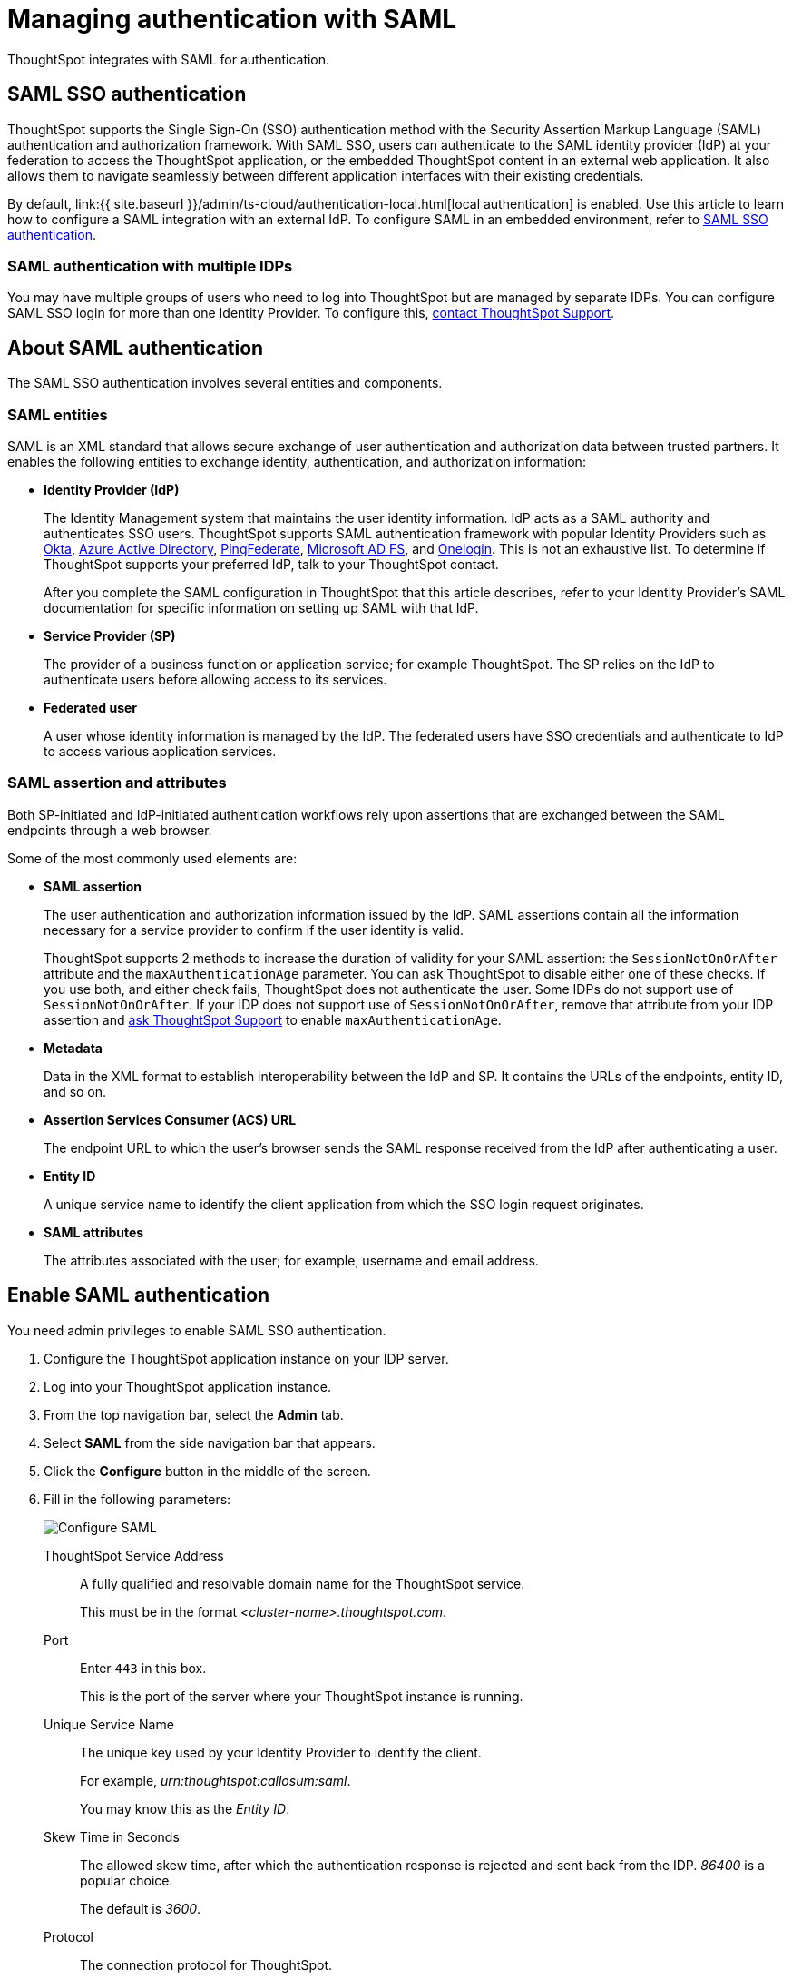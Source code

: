= Managing authentication with SAML
:last_updated: 5/6/2021
:linkattrs:
:experimental:
:page-aliases: /admin/setup/configure-saml-with-tscli.adoc, /admin/ts-cloud/authentication-integration.adoc
:description: ThoughtSpot integrates with SAML for authentication.

ThoughtSpot integrates with SAML for authentication.

== SAML SSO authentication

ThoughtSpot supports the Single Sign-On (SSO) authentication method with the Security Assertion Markup Language (SAML) authentication and authorization framework.
With SAML SSO, users can authenticate to the SAML identity provider (IdP) at your federation to access the ThoughtSpot application, or the embedded ThoughtSpot content in an external web application.
It also allows them to navigate seamlessly between different application interfaces with their existing credentials.

By default, link:{{ site.baseurl }}/admin/ts-cloud/authentication-local.html[local authentication] is enabled.
Use this article to learn how to configure a SAML integration with an external IdP.
To configure SAML in an embedded environment, refer to https://developers.thoughtspot.com/docs/?pageid=saml-sso[SAML SSO authentication].

=== SAML authentication with multiple IDPs

You may have multiple groups of users who need to log into ThoughtSpot but are managed by separate IDPs.
You can configure SAML SSO login for more than one Identity Provider.
To configure this, xref:support-contact.adoc[contact ThoughtSpot Support].

== About SAML authentication

The SAML SSO authentication involves several entities and components.

=== SAML entities

SAML is an XML standard that allows secure exchange of user authentication and authorization data between trusted partners.
It enables the following entities to exchange identity, authentication, and authorization information:

* *Identity Provider (IdP)*
+
The Identity Management system that maintains the user identity information.
IdP acts as a SAML authority and authenticates SSO users.
ThoughtSpot supports SAML authentication framework with popular Identity Providers such as https://developer.okta.com/docs/guides/build-sso-integration/saml2/before-you-begin/[Okta], https://docs.microsoft.com/en-us/powerapps/maker/portals/configure/configure-saml2-settings-azure-ad[Azure Active Directory], https://docs.pingidentity.com/bundle/pingfederate-102/page/ikb1564003000542.html[PingFederate], https://docs.microsoft.com/en-us/powerapps/maker/portals/configure/configure-saml2-settings[Microsoft AD FS], and https://developers.onelogin.com/saml[Onelogin].
This is not an exhaustive list.
To determine if ThoughtSpot supports your preferred IdP, talk to your ThoughtSpot contact.
+
After you complete the SAML configuration in ThoughtSpot that this article describes, refer to your Identity Provider's SAML documentation for specific information on setting up SAML with that IdP.

* *Service Provider (SP)*
+
The provider of a business function or application service;
for example ThoughtSpot.
The SP relies on the IdP to authenticate users before allowing access to its services.

* *Federated user*
+
A user whose identity information is managed by the IdP.
The federated users have SSO credentials and authenticate to IdP to access various application services.

[#saml-assertion]
=== SAML assertion and attributes

Both SP-initiated and IdP-initiated authentication workflows rely upon assertions that are exchanged between the SAML endpoints through a web browser.

Some of the most commonly used elements are:

* *SAML assertion*
+
The user authentication and authorization information issued by the IdP.
SAML assertions contain all the information necessary for a service provider to confirm if the user identity is valid.
+
ThoughtSpot supports 2 methods to increase the duration of validity for your SAML assertion: the `SessionNotOnOrAfter` attribute and the `maxAuthenticationAge` parameter. You can ask ThoughtSpot to disable either one of these checks. If you use both, and either check fails, ThoughtSpot does not authenticate the user. Some IDPs do not support use of `SessionNotOnOrAfter`. If your IDP does not support use of `SessionNotOnOrAfter`, remove that attribute from your IDP assertion and xref:support-contact.adoc[ask ThoughtSpot Support] to enable `maxAuthenticationAge`.

* *Metadata*
+
Data in the XML format to establish interoperability between the IdP and SP.
It contains the URLs of the endpoints, entity ID, and so on.

* *Assertion Services Consumer (ACS) URL*
+
The endpoint URL to which the user's browser sends the SAML response received from the IdP after authenticating a user.

* *Entity ID*
+
A unique service name to identify the client application from which the SSO login request originates.

* *SAML attributes*
+
The attributes associated with the user;
for example, username and email address.

== Enable SAML authentication

You need admin privileges to enable SAML SSO authentication.

. Configure the ThoughtSpot application instance on your IDP server.
. Log into your ThoughtSpot application instance.
. From the top navigation bar, select the *Admin* tab.
. Select *SAML* from the side navigation bar that appears.
. Click the *Configure* button in the middle of the screen.
. Fill in the following parameters:
+
image::admin-portal-saml-configure.png[Configure SAML]
ThoughtSpot Service Address::
A fully qualified and resolvable domain name for the ThoughtSpot service.
+
This must be in the format _<cluster-name>.thoughtspot.com_.
Port::
Enter `443` in this box.
+
This is the port of the server where your ThoughtSpot instance is running.
Unique Service Name::
The unique key used by your Identity Provider to identify the client.
+
For example, _urn:thoughtspot:callosum:saml_.
+
You may know this as the _Entity ID_.
Skew Time in Seconds::
The allowed skew time, after which the authentication response is rejected and sent back from the IDP.
_86400_ is a popular choice.
+
The default is _3600_.
Protocol::
The connection protocol for ThoughtSpot.
+
Use `https`.
IDP Metadata XML File::
The absolute path to your Identity Provider's metadata file.
This file is provided by your IDP.
You need this file so that the configuration persists over upgrades.
It is a best practice to set it up on persistent/HA storage (NAS volumes) or in the same absolute path on all nodes in the cluster.
For example, _idp-meta.xml_.
If your IDP needs an Assertion Consumer Service URL to create the metadata file, use `https://<hostname_or_IP>:443/callosum/v1/saml/SSO`.
Note that this URL is case-sensitive.
+
If your IdP does not allow you to import the IdP metadata XML file, you must map values between ThoughtSpot and your IDP manually.
This allows the ThoughtSpot system to automatically pick up certain attributes and subjects, such as a user's email address, display name, and username.
Map the username attribute value in your IDP (`userPrincipalName` in Okta, for example) to `NameId`, map the email attribute value to `mail`, and map the display name subject value to `displayName`.
Attributes and subjects appear in separate sections of your SAML assertion.
It is *mandatory* to fill out the mail field.
If your company cannot meet this requirement, xref:support-contact.adoc[contact ThoughtSpot Support].
+
For additional support with the attribute statements, refer to your IDP's SAML documentation.
ThoughtSpot supports SAML authentication framework with popular Identity Providers such as https://developer.okta.com/docs/guides/build-sso-integration/saml2/before-you-begin/[Okta^], https://docs.microsoft.com/en-us/powerapps/maker/portals/configure/configure-saml2-settings-azure-ad[Azure Active Directory^], https://docs.pingidentity.com/bundle/pingfederate-102/page/ikb1564003000542.html[PingFederate^], https://docs.microsoft.com/en-us/powerapps/maker/portals/configure/configure-saml2-settings[Microsoft AD FS^], and https://developers.onelogin.com/saml[Onelogin^].
This is not an exhaustive list.
To determine if ThoughtSpot supports your preferred IdP, talk to your ThoughtSpot contact.
Automatically add SAML users to ThoughtSpot upon first authentication::
Choose whether or not to add SAML users to ThoughtSpot when they first authenticate.
If you choose 'yes', then new users will be automatically created in ThoughtSpot upon first successful SSO login.
If you choose 'no', then SAML users will not be added in ThoughtSpot upon first successful SSO login.
Instead, you must link:{{ site.baseurl }}/admin/ts-cloud/users.html[add users manually].

. After you fill in all parameters, click *OK*.
. When the configuration is complete, download ThoughtSpot's metadata file, `spring_saml_metadata.xml`.
This file contains the public key you need if you want to encrypt your SAML assertions.
To download this file, navigate to `https://<hostname-or-IP>/callosum/v1/saml/metadata/`.
The file automatically downloads.

=== Configure the IdP

To enable the IdP to recognize your host application and ThoughtSpot as a valid service provider, you must configure the IdP with required attributes and metadata.

ThoughtSpot supports SAML authentication with several identity and access management providers, such as https://developer.okta.com/docs/guides/build-sso-integration/saml2/before-you-begin/[Okta], https://docs.microsoft.com/en-us/powerapps/maker/portals/configure/configure-saml2-settings-azure-ad[Azure Active Directory], https://docs.pingidentity.com/bundle/pingfederate-102/page/ikb1564003000542.html[PingFederate], https://docs.microsoft.com/en-us/powerapps/maker/portals/configure/configure-saml2-settings[Microsoft AD FS], https://developers.onelogin.com/saml[Onelogin] and so on.
If you want to use one of these providers as your IdP, make sure you read the SAML configuration steps described in the Identity provider's documentation site.

To determine if ThoughtSpot supports your preferred IdP, xref:support-contact.adoc[contact ThoughtSpot support].

Complete your configuration of the IdP using the IdP's SAML documentation.
Upload or copy the contents of the `spring_saml_metadata.xml` to your IdP server.
This file contains the public key you need if you want to encrypt your SAML assertions.
If you did not download the `spring_saml_metadata.xml` file, navigate to `https://<your_ThoughtSpot_hostname-or-IP>/callosum/v1/saml/metadata/`.
The file automatically downloads.

NOTE: When configuring SAML 2.0, make sure you map the SAML user attributes and subjects to appropriate fields.
This allows the ThoughtSpot system to automatically pick up certain attributes and subjects, such as a user's email address, display name, and username.
Map the username attribute value in your IDP (`userPrincipalName` in Okta, for example) to `NameId`, map the email attribute value to `mail`, and map the display name subject value to `displayName`.
It is *mandatory* to fill out the mail field.
If your company cannot meet this requirement, contact ThoughtSpot Support.
If your IdP does not allow you to import the IdP metadata XML file, you must map these values manually.

== SAML group mapping

You can map your SAML groups from your IDP to your ThoughtSpot groups.
This means that you do not have to manually recreate your groups in ThoughtSpot, if they are already present in your IDP.
Refer to link:{{ site.baseurl }}/admin/ts-cloud/saml-group-mapping.html[Configure SAML group mapping].
